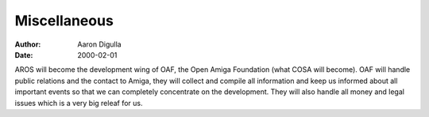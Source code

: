 =============
Miscellaneous
=============

:Author: Aaron Digulla
:Date:   2000-02-01

AROS will become the development wing of OAF, the Open Amiga Foundation
(what COSA will become). OAF will handle public relations and the contact
to Amiga, they will collect and compile all information and keep us
informed about all important events so that we can completely concentrate
on the development. They will also handle all money and legal issues which
is a very big releaf for us.
